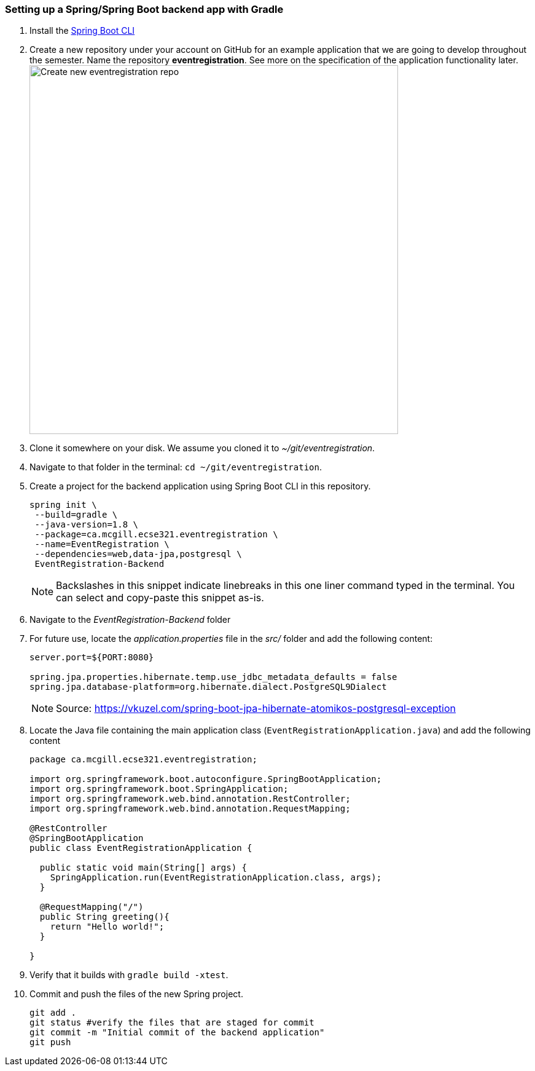 === Setting up a Spring/Spring Boot backend app with Gradle

. Install the link:https://docs.spring.io/spring-boot/docs/current/reference/html/getting-started-installing-spring-boot.html#getting-started-installing-the-cli[Spring Boot CLI] 

. Create a new repository under your account on GitHub for an example application that we are going to develop throughout the semester. Name the repository *eventregistration*. See more on the specification of the application functionality later. +
image:figs/eventregistration-repo.png[Create new eventregistration repo,width=600]

. Clone it somewhere on your disk. We assume you cloned it to _~/git/eventregistration_.

. Navigate to that folder in the terminal: `cd ~/git/eventregistration`.

. Create a project for the backend application using Spring Boot CLI in this repository.
+
[source,bash]
----
spring init \
 --build=gradle \
 --java-version=1.8 \
 --package=ca.mcgill.ecse321.eventregistration \
 --name=EventRegistration \
 --dependencies=web,data-jpa,postgresql \
 EventRegistration-Backend
----
+
[NOTE]
Backslashes in this snippet indicate linebreaks in this one liner command typed in the terminal. You can select and copy-paste this snippet as-is.

. Navigate to the _EventRegistration-Backend_ folder

. For future use, locate the _application.properties_ file in the _src/_ folder and add the following content: 
+
```
server.port=${PORT:8080}

spring.jpa.properties.hibernate.temp.use_jdbc_metadata_defaults = false
spring.jpa.database-platform=org.hibernate.dialect.PostgreSQL9Dialect
```
+
[NOTE]
Source: https://vkuzel.com/spring-boot-jpa-hibernate-atomikos-postgresql-exception

. Locate the Java file containing the main application class (`EventRegistrationApplication.java`) and add the following content
+
[source,java]
----
package ca.mcgill.ecse321.eventregistration;

import org.springframework.boot.autoconfigure.SpringBootApplication;
import org.springframework.boot.SpringApplication;
import org.springframework.web.bind.annotation.RestController;
import org.springframework.web.bind.annotation.RequestMapping;

@RestController
@SpringBootApplication
public class EventRegistrationApplication {

  public static void main(String[] args) {
    SpringApplication.run(EventRegistrationApplication.class, args);
  }

  @RequestMapping("/")
  public String greeting(){
    return "Hello world!";
  }
  	
}
----

. Verify that it builds with `gradle build -xtest`. +

. Commit and push the files of the new Spring project.
+
[source,bash]
----
git add .
git status #verify the files that are staged for commit
git commit -m "Initial commit of the backend application"
git push
----
